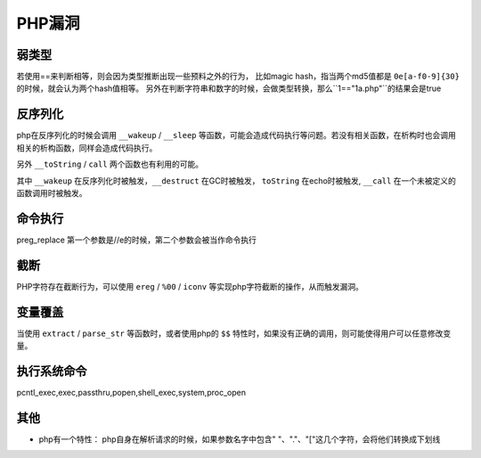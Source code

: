 PHP漏洞
================================


弱类型
---------------------------------

若使用==来判断相等，则会因为类型推断出现一些预料之外的行为，
比如magic hash，指当两个md5值都是 ``0e[a-f0-9]{30}`` 的时候，就会认为两个hash值相等。
另外在判断字符串和数字的时候，会做类型转换，那么``1=="1a.php"``的结果会是true


反序列化
---------------------------------

php在反序列化的时候会调用 ``__wakeup`` / ``__sleep`` 等函数，可能会造成代码执行等问题。若没有相关函数，在析构时也会调用相关的析构函数，同样会造成代码执行。

另外 ``__toString`` / ``call`` 两个函数也有利用的可能。

其中 ``__wakeup`` 在反序列化时被触发，``__destruct`` 在GC时被触发， ``toString`` 在echo时被触发, ``__call`` 在一个未被定义的函数调用时被触发。

命令执行
---------------------------------

preg_replace 第一个参数是//e的时候，第二个参数会被当作命令执行


截断
---------------------------------

PHP字符存在截断行为，可以使用 ``ereg`` / ``%00`` / ``iconv`` 等实现php字符截断的操作，从而触发漏洞。

变量覆盖
---------------------------------

当使用 ``extract`` / ``parse_str`` 等函数时，或者使用php的 ``$$`` 特性时，如果没有正确的调用，则可能使得用户可以任意修改变量。

执行系统命令
---------------------------------
pcntl_exec,exec,passthru,popen,shell_exec,system,proc_open


其他
---------------------------------

- php有一个特性： php自身在解析请求的时候，如果参数名字中包含" "、"."、"["这几个字符，会将他们转换成下划线